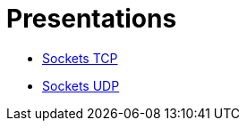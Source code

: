 = Presentations

* http://www.slideshare.net/luisdebello/sockets-tcp-49338990[Sockets TCP]
* http://es.slideshare.net/luisdebello/sockets-udp[Sockets UDP]